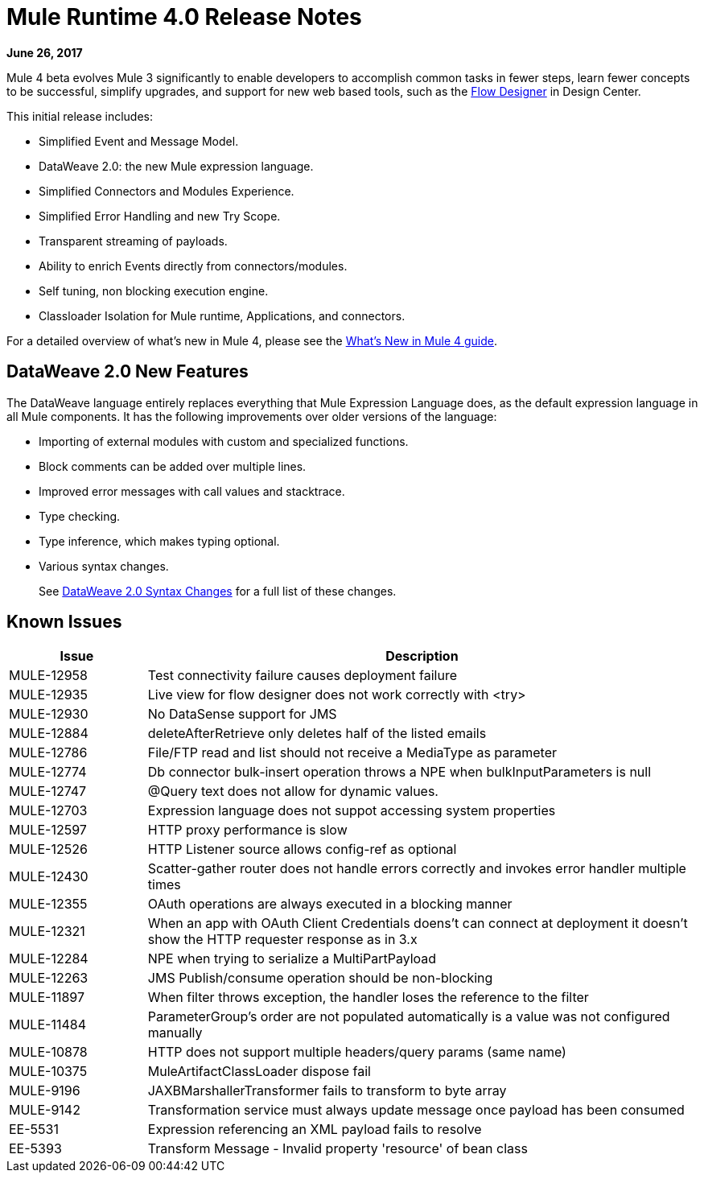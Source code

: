 = Mule Runtime 4.0 Release Notes
:keywords: mule, 4.0, runtime, release notes

*June 26, 2017*

Mule 4 beta evolves Mule 3 significantly to enable developers to accomplish common tasks in fewer steps, learn fewer concepts to be successful, simplify upgrades, and support for new web based tools, such as the link:https://docs.mulesoft.com/design-center/v/1.0/index[Flow Designer] in Design Center.

This initial release includes:

* Simplified Event and Message Model.
* DataWeave 2.0: the new Mule expression language.
* Simplified Connectors and Modules Experience.
* Simplified Error Handling and new Try Scope.
* Transparent streaming of payloads.
* Ability to enrich Events directly from connectors/modules.
* Self tuning, non blocking execution engine.
* Classloader Isolation for Mule runtime, Applications, and connectors.

For a detailed overview of what’s new in Mule 4, please see the link:/mule-user-guide/v/4.0/mule-runtime-updates[What’s New in Mule 4 guide].

== DataWeave 2.0 New Features

The DataWeave language entirely replaces everything that Mule Expression Language does, as the default expression language in all Mule components. It has the following improvements over older versions of the language:

* Importing of external modules with custom and specialized functions.
* Block comments can be added over multiple lines.
* Improved error messages with call values and stacktrace.
* Type checking.
* Type inference, which makes typing optional.
* Various syntax changes.
+
See link:/mule-user-guide/v/4.0/dataweave2-snytax-changes[DataWeave 2.0 Syntax Changes] for a full list of these changes.




== Known Issues

[%header,cols="20,80"]
|===
| Issue | Description
| MULE-12958 | Test connectivity failure causes deployment failure
| MULE-12935 | Live view for flow designer does not work correctly with <try>
| MULE-12930 | No DataSense support for JMS
| MULE-12884 | deleteAfterRetrieve only deletes half of the listed emails
| MULE-12786 | File/FTP read and list should not receive a MediaType as parameter
| MULE-12774 | Db connector bulk-insert operation throws a NPE when bulkInputParameters is null
| MULE-12747 | @Query text does not allow for dynamic values.
| MULE-12703 | Expression language does not suppot accessing system properties
| MULE-12597 | HTTP proxy performance is slow
| MULE-12526 | HTTP Listener source allows config-ref as optional
| MULE-12430 | Scatter-gather router does not handle errors correctly and invokes error handler multiple times
| MULE-12355 | OAuth operations are always executed in a blocking manner
| MULE-12321 | When an app with OAuth Client Credentials doens't can connect at deployment it doesn't show the HTTP requester response as in 3.x
| MULE-12284 | NPE when trying to serialize a MultiPartPayload
| MULE-12263 | JMS Publish/consume operation should be non-blocking
| MULE-11897 | When filter throws exception, the handler loses the reference to the filter
| MULE-11484 | ParameterGroup's order are not populated automatically is a value was not configured manually
| MULE-10878 | HTTP does not support multiple headers/query params (same name)
| MULE-10375 | MuleArtifactClassLoader dispose fail
| MULE-9196  |JAXBMarshallerTransformer fails to transform to byte array
| MULE-9142  |Transformation service must always update message once payload has been consumed
| EE-5531 |	Expression referencing an XML payload fails to resolve
| EE-5393 |	Transform Message - Invalid property 'resource' of bean class
|===
